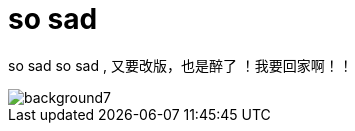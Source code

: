 = so sad  
:hp-post-title: 测试
:figure-caption!:
:published_at: 2015-02-06
:hp-image: https://raw.githubusercontent.com/senola/pictures/master/background/background4.jpg

so sad so sad , 又要改版，也是醉了 ！我要回家啊！！ 

image::https://raw.githubusercontent.com/senola/pictures/master/background/background7.jpg[]
